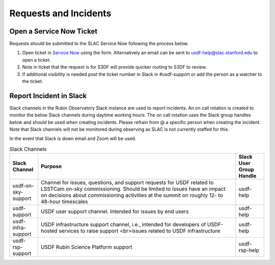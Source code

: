 ######################
Requests and Incidents
######################

.. _create_snow_request:

Open a Service Now Ticket
=========================
Requests should be submitted to the SLAC Service Now following the process below.

#. Open ticket in `Service Now <https://slacprod.servicenowservices.com/gethelp.do>`__ using the form.  Alternatively an email can be sent to usdf-help@slac.stanford.edu to open a ticket.
#. Note in ticket that the request is for S3DF will provide quicker routing to S3DF to review.
#. If additional visibility is needed post the ticket number in Slack in #usdf-support or add the person as a watcher to the ticket.

Report Incident in Slack
========================

Slack channels in the Rubin Observatory Slack instance are used to report incidents.  An on call rotation is created to monitor the below Slack channels during daytime working hours.  The on call rotation uses the Slack group handles below and should be used when creating incidents.  Please refrain from @ a specific person when creating the incident.  Note that Slack channels will not be monitored during observing as SLAC is not currently staffed for this.

In the event that Slack is down email and Zoom will be used.

.. list-table:: Slack Channels
   :widths: 10 70 10
   :header-rows: 1

   * - Slack Channel
     - Purpose
     - Slack User Group Handle
   * - usdf-on-sky-support
     - Channel for issues, questions, and support requests for USDF related to LSSTCam on-sky commissioning.  Should be limited to issues have an impact on decisions about commissioning activities at the summit on roughly 12- to 48-hour timescales
     - usdf-help
   * - usdf-support
     - USDF user support channel. Intended for issues by end users
     - usdf-help
   * - usdf-infra-support
     - USDF infrastructure support channel, i.e., intended for developers of USDF-hosted services to raise support <br>issues related to USDF infrastructure
     - usdf-help
   * - usdf-rsp-support
     - USDF Rubin Science Platform support
     - usdf-rsp-help

